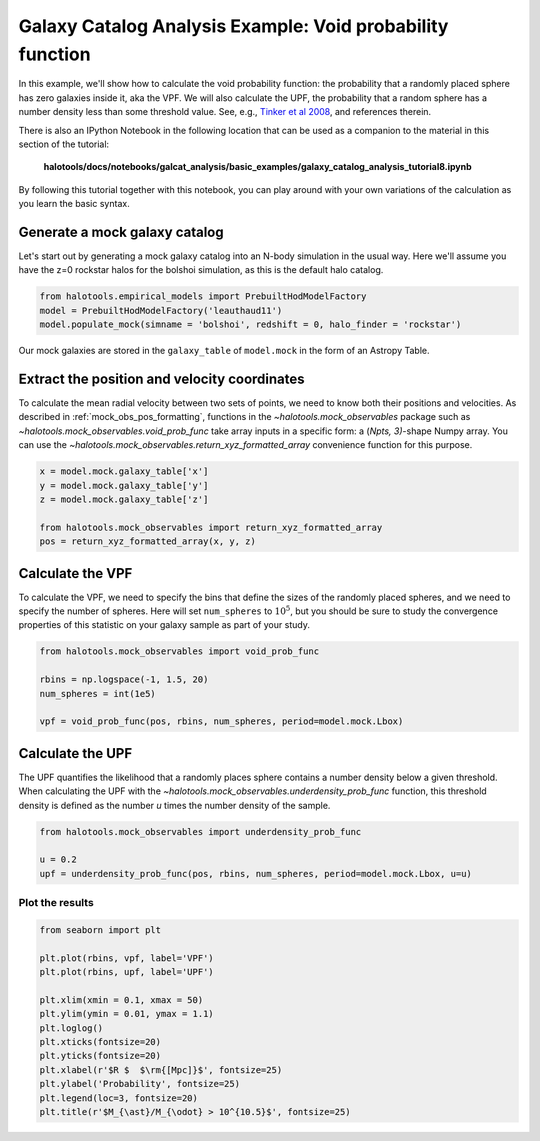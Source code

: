 .. _galaxy_catalog_analysis_tutorial8:

Galaxy Catalog Analysis Example: Void probability function
==========================================================

In this example, we'll show how to calculate the void probability
function: the probability that a randomly placed sphere has zero
galaxies inside it, aka the VPF. 
We will also calculate the UPF, the probability that a random sphere has a
number density less than some threshold value.
See, e.g., `Tinker et al 2008 <http://arxiv.org/abs/0707.3445>`_, 
and references therein. 

There is also an IPython Notebook in the following location that can be 
used as a companion to the material in this section of the tutorial:


    **halotools/docs/notebooks/galcat_analysis/basic_examples/galaxy_catalog_analysis_tutorial8.ipynb**

By following this tutorial together with this notebook, 
you can play around with your own variations of the calculation 
as you learn the basic syntax. 

Generate a mock galaxy catalog
------------------------------

Let's start out by generating a mock galaxy catalog into an N-body
simulation in the usual way. Here we'll assume you have the z=0 rockstar
halos for the bolshoi simulation, as this is the default halo catalog.

.. code:: python

    from halotools.empirical_models import PrebuiltHodModelFactory
    model = PrebuiltHodModelFactory('leauthaud11')
    model.populate_mock(simname = 'bolshoi', redshift = 0, halo_finder = 'rockstar')

Our mock galaxies are stored in the ``galaxy_table`` of ``model.mock``
in the form of an Astropy Table.

Extract the position and velocity coordinates
---------------------------------------------
To calculate the mean radial velocity between two sets of points, 
we need to know both their positions and velocities. 
As described in :ref:`mock_obs_pos_formatting`, 
functions in the `~halotools.mock_observables` package 
such as `~halotools.mock_observables.void_prob_func` take array inputs in a 
specific form: a (*Npts, 3)*-shape Numpy array. You can use the 
`~halotools.mock_observables.return_xyz_formatted_array` convenience 
function for this purpose. 

.. code:: python

    x = model.mock.galaxy_table['x']
    y = model.mock.galaxy_table['y']
    z = model.mock.galaxy_table['z']

    from halotools.mock_observables import return_xyz_formatted_array
    pos = return_xyz_formatted_array(x, y, z)

Calculate the VPF 
----------------------

To calculate the VPF, we need to specify the bins that define the sizes of the 
randomly placed spheres, and we need to specify the number of spheres. Here will set 
``num_spheres`` to :math:`10^{5}`, but you should be sure to study the convergence 
properties of this statistic on your galaxy sample as part of your study. 

.. code:: python

    from halotools.mock_observables import void_prob_func

    rbins = np.logspace(-1, 1.5, 20)
    num_spheres = int(1e5)
    
    vpf = void_prob_func(pos, rbins, num_spheres, period=model.mock.Lbox)

Calculate the UPF 
----------------------
The UPF quantifies the likelihood that a randomly places sphere contains 
a number density below a given threshold. When calculating the UPF with 
the `~halotools.mock_observables.underdensity_prob_func` function, 
this threshold density is defined as the number *u* times the 
number density of the sample. 

.. code:: python

    from halotools.mock_observables import underdensity_prob_func

    u = 0.2
    upf = underdensity_prob_func(pos, rbins, num_spheres, period=model.mock.Lbox, u=u)

Plot the results 
~~~~~~~~~~~~~~~~~~~~~~~~

.. code:: python

    from seaborn import plt

    plt.plot(rbins, vpf, label='VPF')
    plt.plot(rbins, upf, label='UPF')
    
    plt.xlim(xmin = 0.1, xmax = 50)
    plt.ylim(ymin = 0.01, ymax = 1.1)
    plt.loglog()
    plt.xticks(fontsize=20)
    plt.yticks(fontsize=20)
    plt.xlabel(r'$R $  $\rm{[Mpc]}$', fontsize=25)
    plt.ylabel('Probability', fontsize=25)
    plt.legend(loc=3, fontsize=20)
    plt.title(r'$M_{\ast}/M_{\odot} > 10^{10.5}$', fontsize=25)


.. image:: vpf_upf_tutorial.png




